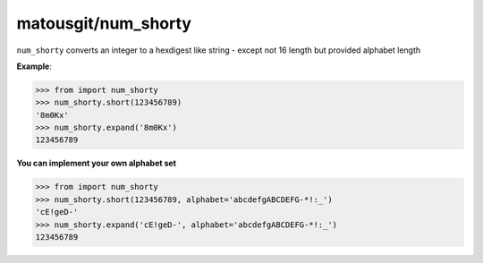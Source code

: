 matousgit/num_shorty
====================

.. image:: https://img.shields.io/pypi/v/num-shorty.svg
    :target: https://pypi.org/project/num-shorty/
    :alt: Latest Version

``num_shorty`` converts an integer to a hexdigest like string - except not 16 length but provided alphabet length

**Example**:

.. code-block:: pycon

    >>> from import num_shorty
    >>> num_shorty.short(123456789)
    '8m0Kx'
    >>> num_shorty.expand('8m0Kx')
    123456789

**You can implement your own alphabet set**

.. code-block:: pycon

    >>> from import num_shorty
    >>> num_shorty.short(123456789, alphabet='abcdefgABCDEFG-*!:_')
    'cE!geD-'
    >>> num_shorty.expand('cE!geD-', alphabet='abcdefgABCDEFG-*!:_')
    123456789

